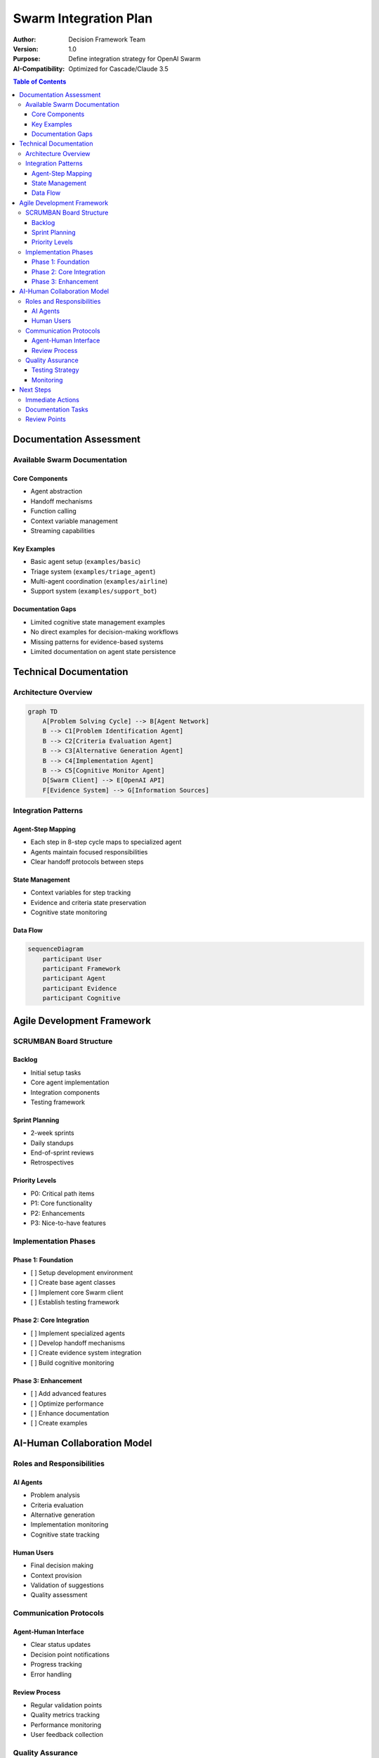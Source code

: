 =========================
Swarm Integration Plan
=========================

:Author: Decision Framework Team
:Version: 1.0
:Purpose: Define integration strategy for OpenAI Swarm
:AI-Compatibility: Optimized for Cascade/Claude 3.5

.. contents:: Table of Contents
   :depth: 3
   :local:

Documentation Assessment
======================

Available Swarm Documentation
---------------------------

Core Components
~~~~~~~~~~~~~~
* Agent abstraction
* Handoff mechanisms
* Function calling
* Context variable management
* Streaming capabilities

Key Examples
~~~~~~~~~~~
* Basic agent setup (``examples/basic``)
* Triage system (``examples/triage_agent``)
* Multi-agent coordination (``examples/airline``)
* Support system (``examples/support_bot``)

Documentation Gaps
~~~~~~~~~~~~~~~~
* Limited cognitive state management examples
* No direct examples for decision-making workflows
* Missing patterns for evidence-based systems
* Limited documentation on agent state persistence

Technical Documentation
=====================

Architecture Overview
-------------------

.. code-block:: mermaid

   graph TD
       A[Problem Solving Cycle] --> B[Agent Network]
       B --> C1[Problem Identification Agent]
       B --> C2[Criteria Evaluation Agent]
       B --> C3[Alternative Generation Agent]
       B --> C4[Implementation Agent]
       B --> C5[Cognitive Monitor Agent]
       D[Swarm Client] --> E[OpenAI API]
       F[Evidence System] --> G[Information Sources]

Integration Patterns
------------------

Agent-Step Mapping
~~~~~~~~~~~~~~~~~
* Each step in 8-step cycle maps to specialized agent
* Agents maintain focused responsibilities
* Clear handoff protocols between steps

State Management
~~~~~~~~~~~~~~
* Context variables for step tracking
* Evidence and criteria state preservation
* Cognitive state monitoring

Data Flow
~~~~~~~~

.. code-block:: mermaid

   sequenceDiagram
       participant User
       participant Framework
       participant Agent
       participant Evidence
       participant Cognitive

Agile Development Framework
=========================

SCRUMBAN Board Structure
----------------------

.. _backlog:

Backlog
~~~~~~~
* Initial setup tasks
* Core agent implementation
* Integration components
* Testing framework

Sprint Planning
~~~~~~~~~~~~~
* 2-week sprints
* Daily standups
* End-of-sprint reviews
* Retrospectives

Priority Levels
~~~~~~~~~~~~~
* P0: Critical path items
* P1: Core functionality
* P2: Enhancements
* P3: Nice-to-have features

Implementation Phases
-------------------

Phase 1: Foundation
~~~~~~~~~~~~~~~~~
* [ ] Setup development environment
* [ ] Create base agent classes
* [ ] Implement core Swarm client
* [ ] Establish testing framework

Phase 2: Core Integration
~~~~~~~~~~~~~~~~~~~~~~~
* [ ] Implement specialized agents
* [ ] Develop handoff mechanisms
* [ ] Create evidence system integration
* [ ] Build cognitive monitoring

Phase 3: Enhancement
~~~~~~~~~~~~~~~~~~
* [ ] Add advanced features
* [ ] Optimize performance
* [ ] Enhance documentation
* [ ] Create examples

AI-Human Collaboration Model
==========================

Roles and Responsibilities
------------------------

AI Agents
~~~~~~~~
* Problem analysis
* Criteria evaluation
* Alternative generation
* Implementation monitoring
* Cognitive state tracking

Human Users
~~~~~~~~~~
* Final decision making
* Context provision
* Validation of suggestions
* Quality assessment

Communication Protocols
---------------------

Agent-Human Interface
~~~~~~~~~~~~~~~~~~~
* Clear status updates
* Decision point notifications
* Progress tracking
* Error handling

Review Process
~~~~~~~~~~~~
* Regular validation points
* Quality metrics tracking
* Performance monitoring
* User feedback collection

Quality Assurance
---------------

Testing Strategy
~~~~~~~~~~~~~~
* Unit tests for agents
* Integration tests for workflows
* Cognitive state validation
* Performance benchmarks

Monitoring
~~~~~~~~~
* Decision quality metrics
* Agent performance tracking
* User satisfaction metrics
* System reliability measures

Next Steps
=========

.. _immediate-actions:

Immediate Actions
---------------
* [ ] Set up development environment
* [ ] Create initial agent structure
* [ ] Implement basic workflows
* [ ] Establish testing framework

Documentation Tasks
-----------------
* [ ] Create API documentation
* [ ] Write integration guides
* [ ] Develop example notebooks
* [ ] Create user guides

Review Points
-----------
* Weekly code reviews
* Bi-weekly architecture reviews
* Monthly progress assessments
* Quarterly roadmap updates
